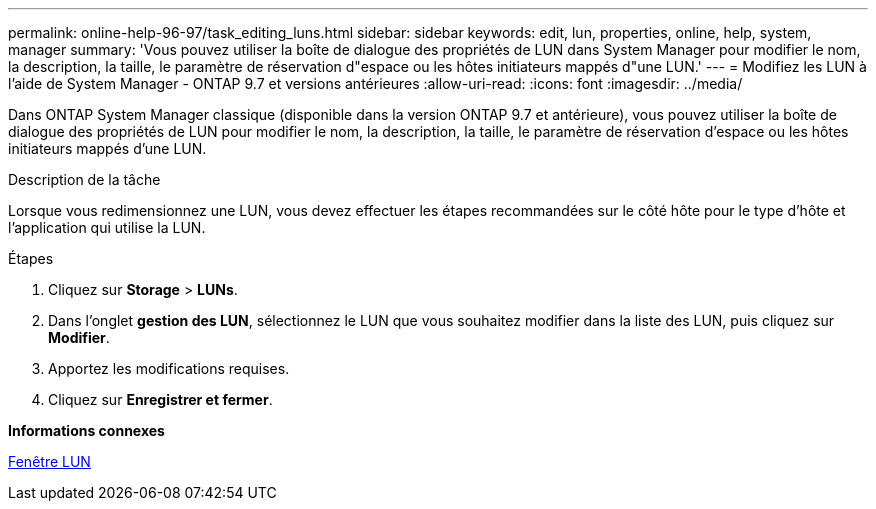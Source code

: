 ---
permalink: online-help-96-97/task_editing_luns.html 
sidebar: sidebar 
keywords: edit, lun, properties, online, help, system, manager 
summary: 'Vous pouvez utiliser la boîte de dialogue des propriétés de LUN dans System Manager pour modifier le nom, la description, la taille, le paramètre de réservation d"espace ou les hôtes initiateurs mappés d"une LUN.' 
---
= Modifiez les LUN à l'aide de System Manager - ONTAP 9.7 et versions antérieures
:allow-uri-read: 
:icons: font
:imagesdir: ../media/


[role="lead"]
Dans ONTAP System Manager classique (disponible dans la version ONTAP 9.7 et antérieure), vous pouvez utiliser la boîte de dialogue des propriétés de LUN pour modifier le nom, la description, la taille, le paramètre de réservation d'espace ou les hôtes initiateurs mappés d'une LUN.

.Description de la tâche
Lorsque vous redimensionnez une LUN, vous devez effectuer les étapes recommandées sur le côté hôte pour le type d'hôte et l'application qui utilise la LUN.

.Étapes
. Cliquez sur *Storage* > *LUNs*.
. Dans l'onglet *gestion des LUN*, sélectionnez le LUN que vous souhaitez modifier dans la liste des LUN, puis cliquez sur *Modifier*.
. Apportez les modifications requises.
. Cliquez sur *Enregistrer et fermer*.


*Informations connexes*

xref:reference_luns_window.adoc[Fenêtre LUN]
